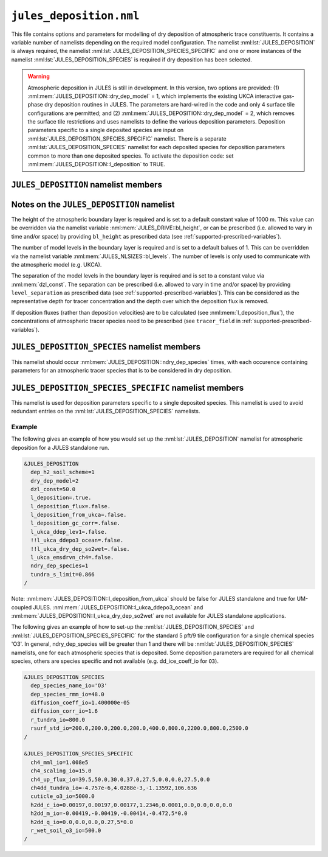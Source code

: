 ``jules_deposition.nml``
=============================


This file contains options and parameters for modelling of dry deposition of atmospheric trace constituents. It contains a variable number of namelists depending on the required model configuration. The namelist :nml:lst:`JULES_DEPOSITION` is always required, the namelist :nml:lst:`JULES_DEPOSITION_SPECIES_SPECIFIC` and one or more instances of the namelist :nml:lst:`JULES_DEPOSITION_SPECIES` is required if dry deposition has been selected.

.. warning::
   Atmospheric deposition in JULES is still in development. In this version, two options are provided: (1) :nml:mem:`JULES_DEPOSITION::dry_dep_model` = 1, which implements the existing UKCA interactive gas-phase dry deposition routines in JULES. The parameters are hard-wired in the code and only 4 surface tile configurations are permitted; and (2) :nml:mem:`JULES_DEPOSITION::dry_dep_model` = 2, which removes the surface tile restrictions and uses namelists to define the various deposition parameters. Deposition parameters specific to a single deposited species are input on :nml:lst:`JULES_DEPOSITION_SPECIES_SPECIFIC` namelist. There is a separate :nml:lst:`JULES_DEPOSITION_SPECIES` namelist for each deposited species for deposition parameters common to more than one deposited species. To activate the deposition code: set :nml:mem:`JULES_DEPOSITION::l_deposition` to TRUE.



``JULES_DEPOSITION`` namelist members
-------------------------------------

.. nml:namelist:: JULES_DEPOSITION


.. nml:member:: l_deposition

   :type: logical
   :default: FALSE

   Switch to activate deposition code in JULES.
   
   TRUE
      Model deposition in JULES.

   FALSE
      Do not model deposition in JULES.

   .. note:: There is now a requirement to specify all surface types in :nml:lst:`JULES_SURFACE_TYPES` (the plant functional types need to be defined, e.g. :nml:mem:`JULES_SURFACE_TYPES::brd_leaf` =1, :nml:mem:`JULES_SURFACE_TYPES::ndl_leaf` =2, :nml:mem:`JULES_SURFACE_TYPES::c3_grass` =3, :nml:mem:`JULES_SURFACE_TYPES::c4_grass` =4, :nml:mem:`JULES_SURFACE_TYPES::shrub` =5 for the 5-pft configuration).


.. nml:group:: Only used if :nml:mem:`l_deposition` = TRUE.


   .. nml:member:: dry_dep_model

      :type: integer
      :permitted: 1, 2
      :default: none

      Choice for model of dry deposition.

      Possible values are:

      1. | Parameterisation based on the interactive dry deposition scheme in the UKCA.
      2. | Parameterisation based on the interactive dry deposition scheme in the UKCA, with the restriction on the allowable surface tile configuration removed.


   .. nml:member:: dep_h2_soil_scheme

      :type: integer
      :permitted: 1, 2
      :default: none

      Choice for scheme for soil uptake of H2 from the atmosphere.

      Possible values are:

      1. | Parameterisation based on Conrad & Seiler uptake scheme in the UKCA.
      2. | Parameterisation based on Paulot et al. scheme.

      Note: The Paulot et al. scheme is currently not available in UM-coupled JULES applications. 


   .. nml:member:: l_deposition_flux

      :type: logical
      :default: FALSE

      Switch for calculation of deposition fluxes as opposed to deposition velocities.

      TRUE
         Calculate deposition fluxes. This requires that the concentrations of atmopsheric tracer species are provided as prescribed data (see :ref:`supported-prescribed-variables`).

      FALSE
         Calculate deposition velocities.


   .. nml:member:: ndry_dep_species

      :type: integer
      :permitted: >= 1 and <= 200 (ndep_species_max)
      :default: none

      Number of species for which dry deposition is calculated.


   .. nml:member:: tundra_s_limit

      :type: real
      :default: none

      Latitude of southern limit of tundra (radians). This is used to alter the calculation of deposition of certain species in the tundra region (actually for all points north of this limit). Only used if the list of species (see :nml:mem:`JULES_DEPOSITION_SPECIES::dep_species_name_io`) includes one or more of 'CO', 'NO2', 'O3', 'PAN', 'PPAN', 'MPAN' or 'ONITU'. 


   .. nml:member:: dzl_const

      :type: real
      :default: none

      Constant value for separation of boundary layer levels (m). All layer thicknesses are set to this value. This is used as a simple way to prescribe the layer thicknesses in standalone mode. This value can be overriden by prescribed data - see :nml:lst:`JULES_PRESCRIBED`. This can be considered as the representative depth for tracer concentration and the depth over which the deposition flux is removed.


   .. nml:member:: l_deposition_from_ukca

      :type: logical
      :default: FALSE

      Switch to determine calling routine for the JULES-based interactive deposition routines.

      TRUE
         Calls the JULES-based deposition routines from the same UKCA routine ukca_chemistry_ctl (or the equivalents: ukca_chemistry_ctl_BE or ukca_chemistry_ctl_col), which is used to call the UKCA-based interactive deposition routines.

      FALSE
         Calls the JULES-based deposition routines from the JULES routine surf_couple_extra.

   .. note:: For JULES standalone applications, the JULES-based deposition routines can only be called from surf_couple_extra() and :nml:mem:`JULES_DEPOSITION::l_deposition_from_ukca` is false and not enabled. For UM-coupled JULES applications, the JULES-based deposition routines can currently only be called from the UKCA and :nml:mem:`JULES_DEPOSITION::l_deposition_from_ukca` should be set to true.


.. nml:group:: (1) Switches that are only available for use in standalone JULES applications.

   .. nml:member:: l_deposition_gc_corr

      :type: logical
      :default: FALSE

      Switch to use stomatal conductances with or without bare soil evaporation.

      TRUE
         Use calculation of stomatal conductance without bare soil evaporation.

      FALSE
         Use calculation of stomatal conductance with bare soil evaporation.


.. nml:group:: (2) For UM-coupled JULES applications, the following switches are set during the run to be equivalent to the corresponding switches in the UKCA (which are set in the UM run_ukca namelist).

   .. nml:member:: l_ukca_ddep_lev1

      :type: logical
      :default: FALSE

      Switch from the UKCA controlling which atmospheric levels in the boundary layer are used for dry deposition. For UM-coupled JULES applications, the UKCA interactive dry deposition switch (l_ukca_intdd in the run_ukca namelist) needs to be true. 

      TRUE
         Deposition occurs only from the lowest level in the atmospheric boundary layer.

      FALSE
         Deposition occurs from all levels within the atmospheric boundary layer.


   .. nml:member:: l_ukca_emsdrvn_ch4

      :type: logical
      :default: FALSE

      Switch from the UKCA in which the UKCA chemistry scheme uses methane (CH\ :sub:`4`) emissions instead of prescribed CH\ :sub:`4` surface mole fractions.

      TRUE
         UKCA chemistry scheme uses methane (CH\ :sub:`4`) emissions.

      FALSE
         UKCA chemistry scheme uses prescribed CH\ :sub:`4` surface mole fractions.


.. nml:group:: (3) Switches that are only available for UM-coupled JULES applications. The following switches are set during the run to be equivalent to the corresponding switches in the UKCA (which are set in the UM run_ukca namelist).

   .. nml:member:: l_ukca_ddepo3_ocean

      :type: logical
      :default: FALSE

      Switch from the UKCA to use a mechanistic calculation for deposition of ozone to the ocean from Luhar et al. (2018).

      TRUE
         Use the mechanistic calculation of Luhar et al. (2018).

      FALSE
         Use the surface resistance term for water provided in rsurf_std_io.


   .. nml:member:: l_ukca_dry_dep_so2wet

      :type: logical
      :default: FALSE

      Switch from the UKCA to account for surface wetness in the dry deposition for SO\ :sub:`2`. The calculation uses the parameterisation in Erisman, Pul and Wyers (1994).

      TRUE
         Account for surface wetness in the dry deposition for SO\ :sub:`2`.

      FALSE
         Do not account for surface wetness in the dry deposition for SO\ :sub:`2`.


Notes on the ``JULES_DEPOSITION`` namelist
------------------------------------------

The height of the atmospheric boundary layer is required and is set to a default constant value of 1000 m. This value can be overridden via the namelist variable :nml:mem:`JULES_DRIVE::bl_height`, or can be prescribed (i.e. allowed to vary in time and/or space) by providing ``bl_height`` as prescribed data (see :ref:`supported-prescribed-variables`).

The number of model levels in the boundary layer is required and is set to a default balues of 1. This can be overridden via the namelist variable :nml:mem:`JULES_NLSIZES::bl_levels`. The number of levels is only used to communicate with the atmospheric model (e.g. UKCA).

The separation of the model levels in the boundary layer is required and is set to a constant value via :nml:mem:`dzl_const`. The separation can be prescribed (i.e. allowed to vary in time and/or space) by providing ``level_separation`` as prescribed data (see :ref:`supported-prescribed-variables`). This can be considered as the representative depth for tracer concentration and the depth over which the deposition flux is removed.

If deposition fluxes (rather than deposition velocities) are to be calculated (see :nml:mem:`l_deposition_flux`), the concentrations of atmospheric tracer species need to be prescribed (see ``tracer_field`` in :ref:`supported-prescribed-variables`).


``JULES_DEPOSITION_SPECIES`` namelist members
---------------------------------------------

.. nml:namelist:: JULES_DEPOSITION_SPECIES

This namelist should occur :nml:mem:`JULES_DEPOSITION::ndry_dep_species` times, with each occurence containing parameters for an atmospheric tracer species that is to be considered in dry deposition.

.. nml:member:: dep_species_name_io

   :type: character
   :default: none

   Name of an atmospheric tracer species to be included in deposition modelling.


.. nml:member:: dep_species_rmm_io

   :type: real
   :default: none

   Relative molecular mass (g mol\ :sup:`-1`), as used in the UKCA. It is used in the calculation of the quasi-laminar resistance term (R\ :sub:`b`), if no diffusion coefficient is provided.


.. nml:member:: diffusion_coeff_io

   :type: real
   :default: none

   Diffusion coefficient (m\ :sup:`-2` s\ :sup:`-1`).

   .. note:: If there is no measured value of the diffusion coefficient for any chemical species in the chemical mechanism, the diffusion coefficient for those species should be set to -1.0. This will be used to indicate that the diffusion coefficient will be calculated from the diffusion coefficient of water and the relative molecular masses of water and the chemical species.


.. nml:member:: rsurf_std_io

   :type: real(ntype)
   :default: none

   Standard value of surface resistance for each surface type (s m\ :sup:`-1`).


.. nml:group:: Only used if :nml:mem:`dep_species_name_io` = ``NO2``, ``O3``, ``PAN``, ``PPAN``, ``MPAN`` or ``ONITU``. Values provided for other species will be ignored.

   .. nml:member:: diffusion_corr_io

      :type: real
      :default: none

      Diffusion correction factor for stomatal resistance, accounting for the different diffusivities of water and other species (dimensionless).


.. nml:group:: Only used if :nml:mem:`dep_species_name_io` = ``CO``, ``NO2``, ``O3``, ``PAN``, ``PPAN``, ``MPAN`` or ``ONITU``. Values provided for other species will be ignored.

   .. nml:member:: r_tundra_io

      :type: real
      :default: none

      Surface resistance used in tundra region (s m\ :sup:`-1`).


.. nml:group:: Only used if :nml:mem:`dep_species_name_io` = ``HNO3``, ``HONO2``, ``ISON`` and if :nml:mem:`JULES_TEMP_FIXES::l_fix_improve_drydep` = true, also for ``HCl``, ``HOCl``, ``HBr`` or ``HOBr``.

   .. nml:member:: dd_ice_coeff_io

      :type: real(3)
      :default: none

      Coefficients in quadratic function relating dry deposition over ice to temperature.


``JULES_DEPOSITION_SPECIES_SPECIFIC`` namelist members
------------------------------------------------------

.. nml:namelist:: JULES_DEPOSITION_SPECIES_SPECIFIC

This namelist is used for deposition parameters specific to a single deposited species. This namelist is used to avoid redundant entries on the :nml:lst:`JULES_DEPOSITION_SPECIES` namelists.

.. nml:group:: Deposition parameters specific to :nml:mem:`JULES_DEPOSITION_SPECIES::dep_species_name_io` = ``CH4``.

   .. nml:member:: ch4_scaling_io

      :type: real
      :default: none

      Scaling applied to methane soil uptake (dimensionless). (Originally this was used to match the value from the IPCC Third Assessment Report.)


   .. nml:member:: ch4_mml_io

      :type: real
      :default: none

      Factor used in UKCA to convert the methane soil uptake flux in (\ |mu|\ g m\ :sup:`-2` h\ :sup:`-1`) to a dry dep velocity (in m s\ :sup:`-1`). The current value of ch4_mml_io = 3600.0 * 0.016 * 1.0 x 10\ :sup:`9` * 1.75 x 10\ :sup:`-6` = 1.008 x 10\ :sup:`5`, where 0.016 is the relative molecular mass of methane (kg), 1.0 x 10\ :sup:`9` converts \ |mu|\ g to kg, and 1.75 x 10\ :sup:`-6` ppmv is the assumed mean global atmospheric volume mixing ratio of methane.


   .. nml:member:: ch4dd_tundra_io

      :type: real(4)
      :default: none

      Coefficients of cubic polynomial relating methane loss for tundra to temperature. Flux is in units of \ |mu|\ g (CH\ :sub:`4`) m\ :sup:`-2` s\ :sup:`-1`.


   .. nml:member:: ch4_up_flux_io

      :type: real(ntype)
      :default: none

      Value of uptake flux for methane for each surface type (\ |mu|\ g (CH\ :sub:`4`) m\ :sup:`-2` s\ :sup:`-1`).


.. nml:group:: Deposition parameters specific to :nml:mem:`JULES_DEPOSITION_SPECIES::dep_species_name_io` = ``H2``.


   .. nml:member:: h2dd_c_io

      :type: real(ntype)
      :default: none

      Constant in quadratic function relating hydrogen deposition to soil moisture (s m\ :sup:`-1`).


   .. nml:member:: h2dd_m_io

      :type: real(ntype)
      :default: none

      Coefficient of first order term in quadratic function relating hydrogen deposition to soil moisture (s m\ :sup:`-1`).


   .. nml:member:: h2dd_q_io

      :type: real(ntype)
      :default: none

      Coefficient of second order term in quadratic function relating hydrogen deposition to soil moisture (s m\ :sup:`-1`).


.. nml:group:: Deposition parameters specific to :nml:mem:`JULES_DEPOSITION_SPECIES::dep_species_name_io` = ``O3``.


   .. nml:member:: cuticle_o3_io

      :type: real
      :default: none

      Constant for calculation of cuticular resistance for ozone (s m\ :sup:`-1`).


   .. nml:member:: r_wet_soil_o3_io

      :type: real
      :default: none

      Wet soil surface resistance for ozone (s m\ :sup:`-1`).


Example
~~~~~~~

The following gives an example of how you would set up the :nml:lst:`JULES_DEPOSITION` namelist for atmospheric deposition for a JULES standalone run.

.. code-block::

    &JULES_DEPOSITION
      dep_h2_soil_scheme=1
      dry_dep_model=2
      dzl_const=50.0
      l_deposition=.true.
      l_deposition_flux=.false.
      l_deposition_from_ukca=.false.
      l_deposition_gc_corr=.false.
      l_ukca_ddep_lev1=.false.
      !!l_ukca_ddepo3_ocean=.false.
      !!l_ukca_dry_dep_so2wet=.false.
      l_ukca_emsdrvn_ch4=.false.
      ndry_dep_species=1
      tundra_s_limit=0.866
    /

Note: :nml:mem:`JULES_DEPOSITION::l_deposition_from_ukca` should be false for JULES standalone and true for UM-coupled JULES. :nml:mem:`JULES_DEPOSITION::l_ukca_ddepo3_ocean` and :nml:mem:`JULES_DEPOSITION::l_ukca_dry_dep_so2wet` are not available for JULES standalone applications.

The following gives an example of how to set-up the :nml:lst:`JULES_DEPOSITION_SPECIES` and :nml:lst:`JULES_DEPOSITION_SPECIES_SPECIFIC` for the standard 5 pft/9 tile configuration for a single chemical species 'O3'. In general, ndry_dep_species will be greater than 1 and there will be :nml:lst:`JULES_DEPOSITION_SPECIES` namelists, one for each atmospheric species that is deposited. Some deposition parameters are required for all chemical species, others are species specific and not available (e.g. dd_ice_coeff_io for ``O3``).

.. code-block::

    &JULES_DEPOSITION_SPECIES
      dep_species_name_io='O3'
      dep_species_rmm_io=48.0
      diffusion_coeff_io=1.400000e-05
      diffusion_corr_io=1.6
      r_tundra_io=800.0
      rsurf_std_io=200.0,200.0,200.0,200.0,400.0,800.0,2200.0,800.0,2500.0
    /

    &JULES_DEPOSITION_SPECIES_SPECIFIC
      ch4_mml_io=1.008e5
      ch4_scaling_io=15.0
      ch4_up_flux_io=39.5,50.0,30.0,37.0,27.5,0.0,0.0,27.5,0.0
      ch4dd_tundra_io=-4.757e-6,4.0288e-3,-1.13592,106.636
      cuticle_o3_io=5000.0
      h2dd_c_io=0.00197,0.00197,0.00177,1.2346,0.0001,0.0,0.0,0.0,0.0
      h2dd_m_io=-0.00419,-0.00419,-0.00414,-0.472,5*0.0
      h2dd_q_io=0.0,0.0,0.0,0.27,5*0.0
      r_wet_soil_o3_io=500.0
    /

.. |mu| unicode:: &#x03BC; .. u

